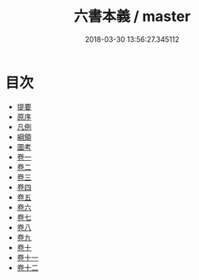 #+TITLE: 六書本義 / master
#+DATE: 2018-03-30 13:56:27.345112
* 目次
 - [[file:KR1j0043_000.txt::000-1b][提要]]
 - [[file:KR1j0043_000.txt::000-3a][原序]]
 - [[file:KR1j0043_000.txt::000-6a][凡例]]
 - [[file:KR1j0043_000.txt::000-9a][綱領]]
 - [[file:KR1j0043_000.txt::000-22a][圖考]]
 - [[file:KR1j0043_001.txt::001-1a][卷一]]
 - [[file:KR1j0043_002.txt::002-1a][卷二]]
 - [[file:KR1j0043_003.txt::003-1a][卷三]]
 - [[file:KR1j0043_004.txt::004-1a][卷四]]
 - [[file:KR1j0043_005.txt::005-1a][卷五]]
 - [[file:KR1j0043_006.txt::006-1a][卷六]]
 - [[file:KR1j0043_007.txt::007-1a][卷七]]
 - [[file:KR1j0043_008.txt::008-1a][卷八]]
 - [[file:KR1j0043_009.txt::009-1a][卷九]]
 - [[file:KR1j0043_010.txt::010-1a][卷十]]
 - [[file:KR1j0043_011.txt::011-1a][卷十一]]
 - [[file:KR1j0043_012.txt::012-1a][卷十二]]

